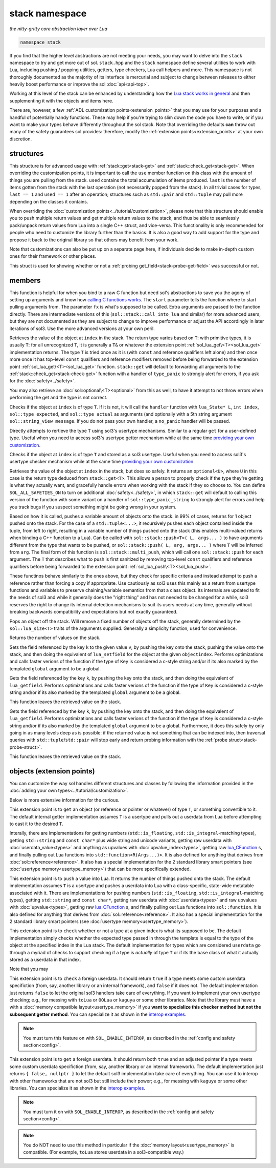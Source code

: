 stack namespace
===============
*the nitty-gritty core abstraction layer over Lua*


.. code-block:: cpp

	namespace stack

If you find that the higher level abstractions are not meeting your needs, you may want to delve into the ``stack`` namespace to try and get more out of sol. ``stack.hpp`` and the ``stack`` namespace define several utilities to work with Lua, including pushing / popping utilities, getters, type checkers, Lua call helpers and more. This namespace is not thoroughly documented as the majority of its interface is mercurial and subject to change between releases to either heavily boost performance or improve the sol :doc:`api<api-top>`.

Working at this level of the stack can be enhanced by understanding how the `Lua stack works in general`_ and then supplementing it with the objects and items here.

There are, however, a few :ref:`ADL customization points<extension_points>` that you may use for your purposes and a handful of potentially handy functions. These may help if you're trying to slim down the code you have to write, or if you want to make your types behave differently throughout the sol stack. Note that overriding the defaults **can** throw out many of the safety guarantees sol provides: therefore, modify the :ref:`extension points<extension_points>` at your own discretion.

structures
----------

.. code-block:: cpp
	:caption: struct: record
	:name: stack-record

	struct record {
		int last;
		int used;

		void use(int count);
	};

This structure is for advanced usage with :ref:`stack::get<stack-get>` and :ref:`stack::check_get<stack-get>`. When overriding the customization points, it is important to call the ``use`` member function on this class with the amount of things you are pulling from the stack. ``used`` contains the total accumulation of items produced. ``last`` is the number of items gotten from the stack with the last operation (not necessarily popped from the stack). In all trivial cases for types, ``last == 1`` and ``used == 1`` after an operation; structures such as ``std::pair`` and ``std::tuple`` may pull more depending on the classes it contains.

When overriding the :doc:`customization points<../tutorial/customization>`, please note that this structure should enable you to push multiple return values and get multiple return values to the stack, and thus be able to seamlessly pack/unpack return values from Lua into a single C++ struct, and vice-versa. This functionality is only recommended for people who need to customize the library further than the basics. It is also a good way to add support for the type and propose it back to the original library so that others may benefit from your work.

Note that customizations can also be put up on a separate page here, if individuals decide to make in-depth custom ones for their framework or other places.

.. code-block:: cpp
	:caption: struct: probe
	:name: stack-probe-struct

	struct probe {
		bool success;
		int levels;

		probe(bool s, int l);
		operator bool() const;
	};

This struct is used for showing whether or not a :ref:`probing get_field<stack-probe-get-field>` was successful or not.


members
-------

.. code-block:: cpp
	:caption: function: call_lua
	:name: stack-call-lua

	template<bool check_args = stack_detail::default_check_arguments, bool clean_stack = true, typename Fx, typename... FxArgs>
	inline int call_lua(lua_State* L, int start, Fx&& fx, FxArgs&&... fxargs);

This function is helpful for when you bind to a raw C function but need sol's abstractions to save you the agony of setting up arguments and know how `calling C functions works`_. The ``start`` parameter tells the function where to start pulling arguments from. The parameter ``fx``  is what's supposed to be called. Extra arguments are passed to the function directly. There are intermediate versions of this (``sol::stack::call_into_lua`` and similar) for more advanced users, but they are not documented as they are subject to change to improve performance or adjust the API accordingly in later iterations of sol3. Use the more advanced versions at your own peril.

.. code-block:: cpp
	:caption: function: get
	:name: stack-get

	template <typename T>
	auto get( lua_State* L, int index = -1 )
	template <typename T>
	auto get( lua_State* L, int index, record& tracking )

Retrieves the value of the object at ``index`` in the stack. The return type varies based on ``T``: with primitive types, it is usually ``T``: for all unrecognized ``T``, it is generally a ``T&`` or whatever the extension point :ref:`sol_lua_get\<T><sol_lua_get>` implementation returns. The type ``T`` is tried once as it is (with ``const`` and reference qualifiers left alone) and then once more once it has top-level ``const`` qualifiers and reference modifiers removed before being forwarded to the extension point :ref:`sol_lua_get\<T><sol_lua_get>` function. ``stack::get`` will default to forwarding all arguments to the :ref:`stack::check_get<stack-check-get>` function with a handler of ``type_panic`` to strongly alert for errors, if you ask for the :doc:`safety<../safety>`.

You may also retrieve an :doc:`sol::optional\<T><optional>` from this as well, to have it attempt to not throw errors when performing the get and the type is not correct.

.. code-block:: cpp
	:caption: function: check
	:name: stack-check

	template <typename T>
	bool check( lua_State* L, int index = -1 )

	template <typename T, typename Handler>
	bool check( lua_State* L, int index, Handler&& handler )

	template <typename T, typename Handler>
	bool check( lua_State* L, int index, Handler&& handler, record& tracking )

Checks if the object at ``index`` is of type ``T``. If it is not, it will call the ``handler`` function with ``lua_State* L``, ``int index``, ``sol::type expected``, and ``sol::type actual`` as arguments (and optionally with a 5th string argument ``sol::string_view message``. If you do not pass your own handler, a ``no_panic`` handler will be passed.

.. code-block:: cpp
	:caption: function: get_usertype
	:name: stack-get-usertype

	template <typename T>
	auto get_usertype( lua_State* L, int index = -1 )
	template <typename T>
	auto get_usertype( lua_State* L, int index, record& tracking )

Directly attempts to rertieve the type ``T`` using sol3's usertype mechanisms. Similar to a regular ``get`` for a user-defined type. Useful when you need to access sol3's usertype getter mechanism while at the same time `providing your own customization`_.

.. code-block:: cpp
	:caption: function: check_usertype
	:name: stack-check-usertype

	template <typename T>
	bool check_usertype( lua_State* L, int index = -1 )

	template <typename T, typename Handler>
	bool check_usertype( lua_State* L, int index, Handler&& handler )

	template <typename T, typename Handler>
	bool check_usertype( lua_State* L, int index, Handler&& handler, record& tracking )

Checks if the object at ``index`` is of type ``T`` and stored as a sol3 usertype. Useful when you need to access sol3's usertype checker mechanism while at the same time `providing your own customization`_.

.. code-block:: cpp
	:caption: function: check_get
	:name: stack-check-get

	template <typename T>
	auto check_get( lua_State* L, int index = -1 )
	template <typename T, typename Handler>
	auto check_get( lua_State* L, int index, Handler&& handler, record& tracking )

Retrieves the value of the object at ``index`` in the stack, but does so safely. It returns an ``optional<U>``, where ``U`` in this case is the return type deduced from ``stack::get<T>``. This allows a person to properly check if the type they're getting is what they actually want, and gracefully handle errors when working with the stack if they so choose to. You can define ``SOL_ALL_SAFETIES_ON`` to turn on additional :doc:`safety<../safety>`, in which ``stack::get`` will default to calling this version of the function with some variant on a handler of ``sol::type_panic_string`` to strongly alert for errors and help you track bugs if you suspect something might be going wrong in your system.

.. code-block:: cpp
	:caption: function: push
	:name: stack-push

	// push T inferred from call site, pass args... through to extension point
	template <typename T, typename... Args>
	int push( lua_State* L, T&& item, Args&&... args )

	// push T that is explicitly specified, pass args... through to extension point
	template <typename T, typename Arg, typename... Args>
	int push( lua_State* L, Arg&& arg, Args&&... args )

	// recursively call the the above "push" with T inferred, one for each argument
	template <typename... Args>
	int multi_push( lua_State* L, Args&&... args )

Based on how it is called, pushes a variable amount of objects onto the stack. in 99% of cases, returns for 1 object pushed onto the stack. For the case of a ``std::tuple<...>``, it recursively pushes each object contained inside the tuple, from left to right, resulting in a variable number of things pushed onto the stack (this enables multi-valued returns when binding a C++ function to a Lua). Can be called with ``sol::stack::push<T>( L, args... )`` to have arguments different from the type that wants to be pushed, or ``sol::stack::push( L, arg, args... )`` where ``T`` will be inferred from ``arg``. The final form of this function is ``sol::stack::multi_push``, which will call one ``sol::stack::push`` for each argument. The ``T`` that describes what to push is first sanitized by removing top-level ``const`` qualifiers and reference qualifiers before being forwarded to the extension point :ref:`sol_lua_push\<T><sol_lua_push>`.

.. code-block:: cpp
	:caption: function: push_reference
	:name: stack-push-reference

	// push T inferred from call site, pass args... through to extension point
	template <typename T, typename... Args>
	int push_reference( lua_State* L, T&& item, Args&&... args )

	// push T that is explicitly specified, pass args... through to extension point
	template <typename T, typename Arg, typename... Args>
	int push_reference( lua_State* L, Arg&& arg, Args&&... args )

	// recursively call the the above "push" with T inferred, one for each argument
	template <typename... Args>
	int multi_push_reference( lua_State* L, Args&&... args )


These functinos behave similarly to the ones above, but they check for specific criteria and instead attempt to push a reference rather than forcing a copy if appropriate. Use cautiously as sol3 uses this mainly as a return from usertype functions and variables to preserve chaining/variable semantics from that a class object. Its internals are updated to fit the needs of sol3 and while it generally does the "right thing" and has not needed to be changed for a while, sol3 reserves the right to change its internal detection mechanisms to suit its users needs at any time, generally without breaking backwards compatibility and expectations but not exactly guaranteed.

.. code-block:: cpp
	:caption: function: pop
	:name: stack-pop

	template <typename... Args>
	auto pop( lua_State* L );

Pops an object off the stack. Will remove a fixed number of objects off the stack, generally determined by the ``sol::lua_size<T>`` traits of the arguments supplied. Generally a simplicity function, used for convenience.

.. code-block:: cpp
	:caption: function: top
	:name: stack-top

	int top( lua_State* L );

Returns the number of values on the stack.

.. code-block:: cpp
	:caption: function: set_field

	template <bool global = false, typename Key, typename Value>
	void set_field( lua_State* L, Key&& k, Value&& v );

	template <bool global = false, typename Key, typename Value>
	void set_field( lua_State* L, Key&& k, Value&& v, int objectindex);

Sets the field referenced by the key ``k`` to the given value ``v``, by pushing the key onto the stack, pushing the value onto the stack, and then doing the equivalent of ``lua_setfield`` for the object at the given ``objectindex``. Performs optimizations and calls faster verions of the function if the type of ``Key`` is considered a c-style string and/or if its also marked by the templated ``global`` argument to be a global.

.. code-block:: cpp
	:caption: function: get_field

	template <bool global = false, typename Key>
	void get_field( lua_State* L, Key&& k [, int objectindex] );

Gets the field referenced by the key ``k``, by pushing the key onto the stack, and then doing the equivalent of ``lua_getfield``. Performs optimizations and calls faster verions of the function if the type of ``Key`` is considered a c-style string and/or if its also marked by the templated ``global`` argument to be a global.

This function leaves the retrieved value on the stack.

.. code-block:: cpp
	:caption: function: probe_get_field
	:name: stack-probe-get-field

	template <bool global = false, typename Key>
	probe probe_get_field( lua_State* L, Key&& k [, int objectindex] );

Gets the field referenced by the key ``k``, by pushing the key onto the stack, and then doing the equivalent of ``lua_getfield``. Performs optimizations and calls faster verions of the function if the type of ``Key`` is considered a c-style string and/or if its also marked by the templated ``global`` argument to be a global. Furthermore, it does this safely by only going in as many levels deep as is possible: if the returned value is not something that can be indexed into, then traversal queries with ``std::tuple``/``std::pair`` will stop early and return probing information with the :ref:`probe struct<stack-probe-struct>`.

This function leaves the retrieved value on the stack.

.. _extension_points:

objects (extension points)
--------------------------

You can customize the way sol handles different structures and classes by following the information provided in the :doc:`adding your own types<../tutorial/customization>`.

Below is more extensive information for the curious.

.. code-block:: cpp
	:caption: ADL Extension Point sol_lua_get
	:name: sol_lua_get

	MyType sol_lua_get ( sol::types<MyType>, lua_State* L, int index, sol::stack::record& tracking ) {
		// do work 
		// ...
		
		return MyType{}; // return value
	}

This extension point is to ``get`` an object (or reference or pointer or whatever) of type ``T``, or something convertible to it. The default internal getter implementation assumes ``T`` is a usertype and pulls out a userdata from Lua before attempting to cast it to the desired ``T``.

Interally, there are implementations for getting numbers (``std::is_floating``, ``std::is_integral``-matching types), getting ``std::string`` and ``const char*`` plus wide string and unicode variants, getting raw userdata with :doc:`userdata_value<types>` and anything as upvalues with :doc:`upvalue_index<types>`, getting raw `lua_CFunction`_ s, and finally pulling out Lua functions into ``std::function<R(Args...)>``. It is also defined for anything that derives from :doc:`sol::reference<reference>`. It also has a special implementation for the 2 standard library smart pointers (see :doc:`usertype memory<usertype_memory>`) that can be more specifically extended.

.. code-block:: cpp
	:caption: ADL Extension Point sol_lua_push
	:name: sol_lua_push

	int push ( sol::types<MyType>, lua_State* L, MyType&& value ) {
		// can optionally take more than just 1 argument
		// to "construct" in-place and similar
		// use them however you like!
		// ...
		return N; // number of things pushed onto the stack
	}


This extension point is to ``push`` a value into Lua. It returns the number of things pushed onto the stack. The default implementation assumes ``T`` is a usertype and pushes a userdata into Lua with a class-specific, state-wide metatable associated with it. There are implementations for pushing numbers (``std::is_floating``, ``std::is_integral``-matching types), getting ``std::string`` and ``const char*``, getting raw userdata with :doc:`userdata<types>` and raw upvalues with :doc:`upvalue<types>`, getting raw `lua_CFunction`_ s, and finally pulling out Lua functions into ``sol::function``. It is also defined for anything that derives from :doc:`sol::reference<reference>`. It also has a special implementation for the 2 standard library smart pointers (see :doc:`usertype memory<usertype_memory>`).

.. code-block:: cpp
	:caption: ADL Extension Point sol_lua_check
	:name: sol_lua_check

	template <typename Handler>
	bool sol_lua_check ( sol::types<MyType>, lua_State* L, int index, Handler&& handler, sol::stack::record& tracking ) {
		// if the object in the Lua stack at index is a T, return true
		if ( ... ) { 
			tracking.use(1); // or however many you use
			return true;
		}
		// otherwise, call the handler function,
		// with the required 4/5 arguments, then return false
		//
		handler(L, index, expected, indextype, "message");
		return false;
	}


This extension point is to ``check`` whether or not a type at a given index is what its supposed to be. The default implementation simply checks whether the expected type passed in through the template is equal to the type of the object at the specified index in the Lua stack. The default implementation for types which are considered ``userdata`` go through a myriad of checks to support checking if a type is *actually* of type ``T`` or if its the base class of what it actually stored as a userdata in that index.

Note that you may 

.. _userdata-interop:

.. code-block:: cpp
	:caption: ADL Extension Point sol_lua_interop_check
	:name: sol_lua_interop_check

	template <typename T, typename Handler>
	bool sol_lua_interop_check(sol::types<T>, lua_State* L, int relindex, sol::type index_type, Handler&& handler, sol::stack::record& tracking) {
		// implement custom checking here for a userdata:
		// if it doesn't match, return "false" and regular 
		// sol userdata checks will kick in
		return false;
		// returning true will skip sol's
		// default checks
	}


This extension point is to ``check`` a foreign userdata. It should return ``true`` if a type meets some custom userdata specifiction (from, say, another library or an internal framework), and ``false`` if it does not. The default implementation just returns ``false`` to let the original sol3 handlers take care of everything. If you want to implement your own usertype checking; e.g., for messing with ``toLua`` or ``OOLua`` or ``kaguya`` or some other libraries. Note that the library must have a with a :doc:`memory compatible layout<usertype_memory>` if you **want to specialize this checker method but not the subsequent getter method**. You can specialize it as shown in the `interop examples`_.

.. note::

	You must turn this feature on with ``SOL_ENABLE_INTEROP``, as described in the :ref:`config and safety section<config>`.


.. code-block:: cpp
	:caption: ADL Extension Point sol_lua_interop_get
	:name: sol_lua_interop_get

	template <typename T>
	std::pair<bool, T*> sol_lua_interop_get(sol::types<T> t, lua_State* L, int relindex, void* unadjusted_pointer, sol::stack::record& tracking) {			
		// implement custom getting here for non-sol3 userdatas:
		// if it doesn't match, return "false" and regular 
		// sol userdata getters will kick in
		return { false, nullptr };
	}


This extension point is to ``get`` a foreign userdata. It should return both ``true`` and an adjusted pointer if a type meets some custom userdata specifiction (from, say, another library or an internal framework). The default implementation just returns ``{ false, nullptr }`` to let the default sol3 implementation take care of everything. You can use it to interop with other frameworks that are not sol3 but still include their power; e.g., for messing with ``kaguya`` or some other libraries. You can specialize it as shown in the `interop examples`_.

.. note::

	You must turn it on with ``SOL_ENABLE_INTEROP``, as described in the :ref:`config and safety section<config>`.


.. note::

	You do NOT need to use this method in particular if the :doc:`memory layout<usertype_memory>` is compatible. (For example, ``toLua`` stores userdata in a sol3-compatible way.)


.. _lua_CFunction: http://www.Lua.org/manual/5.3/manual.html#lua_CFunction
.. _Lua stack works in general: https://www.lua.org/pil/24.2.html
.. _calling C functions works: https://www.lua.org/pil/26.html
.. _interop examples: https://github.com/ThePhD/sol2/blob/develop/examples/interop
.. _providing your own customization: https://github.com/ThePhD/sol2/blob/develop/examples/source/customization_convert_on_get.cpp
